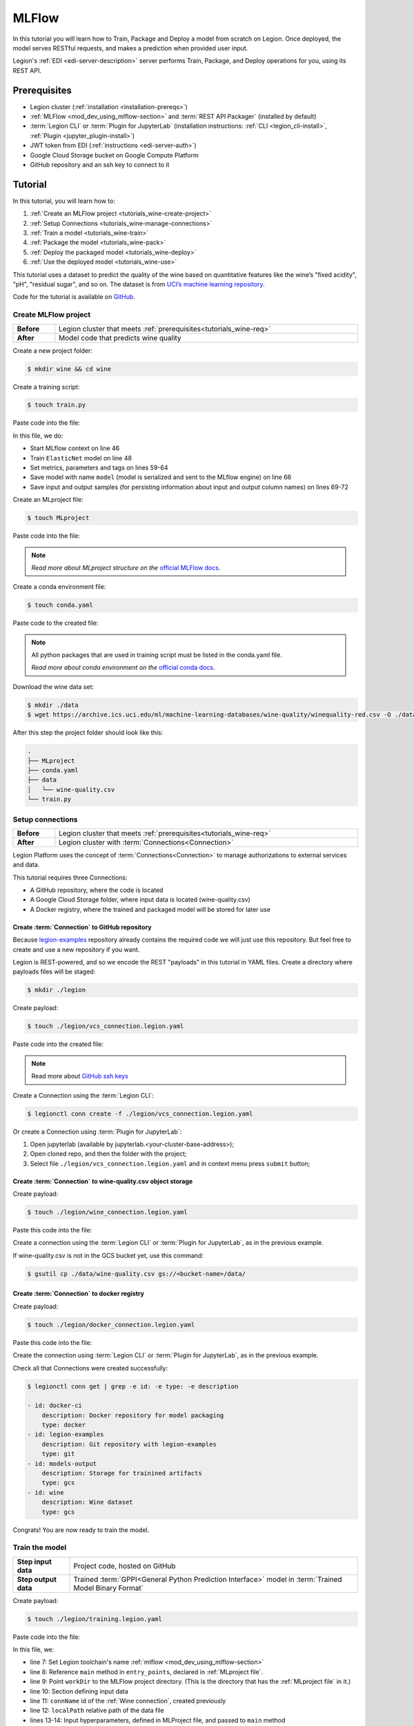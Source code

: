 
====================
MLFlow
====================

In this tutorial you will learn how to Train, Package and Deploy a model from scratch on Legion. Once deployed, the model serves RESTful requests, and makes a prediction when provided user input.

Legion's :ref:`EDI <edi-server-description>` server performs Train, Package, and Deploy operations for you, using its REST API.

.. _tutorials_wine-req:

~~~~~~~~~~~~~~~~~~~
Prerequisites
~~~~~~~~~~~~~~~~~~~

- Legion cluster (:ref:`installation <installation-prereqs>`)
- :ref:`MLFlow <mod_dev_using_mlflow-section>` and :term:`REST API Packager` (installed by default)
- :term:`Legion CLI` or :term:`Plugin for JupyterLab` (installation instructions: :ref:`CLI <legion_cli-install>`, :ref:`Plugin <jupyter_plugin-install>`)
- JWT token from EDI (:ref:`instructions <edi-server-auth>`)
- Google Cloud Storage bucket on Google Compute Platform
- GitHub repository and an ssh key to connect to it

~~~~~~~~~~~~~~~~~~~
Tutorial
~~~~~~~~~~~~~~~~~~~

In this tutorial, you will learn how to:

1. :ref:`Create an MLFlow project <tutorials_wine-create-project>`
2. :ref:`Setup Connections <tutorials_wine-manage-connections>`
3. :ref:`Train a model <tutorials_wine-train>`
4. :ref:`Package the model <tutorials_wine-pack>`
5. :ref:`Deploy the packaged model <tutorials_wine-deploy>`
6. :ref:`Use the deployed model <tutorials_wine-use>`

This tutorial uses a dataset to predict the quality of the wine based on quantitative features
like the wine’s "fixed acidity", "pH", "residual sugar", and so on.
The dataset is from `UCI’s machine learning repository <https://archive.ics.uci.edu/ml/datasets/Wine+Quality>`_.

Code for the tutorial is available on `GitHub <https://github.com/legion-platform/legion-examples/tree/master/mlflow/sklearn/wine>`_.

.. _tutorials_wine-create-project:

#########################
Create MLFlow project
#########################

.. csv-table::
   :stub-columns: 1
   :width: 100%

    "Before", "Legion cluster that meets :ref:`prerequisites<tutorials_wine-req>`"
    "After", "Model code that predicts wine quality"

Create a new project folder:

.. code-block:: console

   $ mkdir wine && cd wine

Create a training script:

.. code-block:: console

   $ touch train.py

Paste code into the file:

.. code-block:: python
   :name: Train script
   :caption: train.py
   :linenos:
   :emphasize-lines: 46,48,59-64,66,69-72

    import os
    import warnings
    import sys
    import argparse

    import pandas as pd
    import numpy as np
    from sklearn.metrics import mean_squared_error, mean_absolute_error, r2_score
    from sklearn.model_selection import train_test_split
    from sklearn.linear_model import ElasticNet

    import mlflow
    import mlflow.sklearn


    def eval_metrics(actual, pred):
        rmse = np.sqrt(mean_squared_error(actual, pred))
        mae = mean_absolute_error(actual, pred)
        r2 = r2_score(actual, pred)
        return rmse, mae, r2



    if __name__ == "__main__":
        warnings.filterwarnings("ignore")
        np.random.seed(40)

        parser = argparse.ArgumentParser()
        parser.add_argument('--alpha')
        parser.add_argument('--l1-ratio')
        args = parser.parse_args()

        # Read the wine-quality csv file (make sure you're running this from the root of MLflow!)
        wine_path = os.path.join(os.path.dirname(os.path.abspath(__file__)), "wine-quality.csv")
        data = pd.read_csv(wine_path)

        # Split the data into training and test sets. (0.75, 0.25) split.
        train, test = train_test_split(data)

        # The predicted column is "quality" which is a scalar from [3, 9]
        train_x = train.drop(["quality"], axis=1)
        test_x = test.drop(["quality"], axis=1)
        train_y = train[["quality"]]
        test_y = test[["quality"]]

        alpha = float(args.alpha)
        l1_ratio = float(args.l1_ratio)

        with mlflow.start_run():
            lr = ElasticNet(alpha=alpha, l1_ratio=l1_ratio, random_state=42)
            lr.fit(train_x, train_y)

            predicted_qualities = lr.predict(test_x)

            (rmse, mae, r2) = eval_metrics(test_y, predicted_qualities)

            print("Elasticnet model (alpha=%f, l1_ratio=%f):" % (alpha, l1_ratio))
            print("  RMSE: %s" % rmse)
            print("  MAE: %s" % mae)
            print("  R2: %s" % r2)

            mlflow.log_param("alpha", alpha)
            mlflow.log_param("l1_ratio", l1_ratio)
            mlflow.log_metric("rmse", rmse)
            mlflow.log_metric("r2", r2)
            mlflow.log_metric("mae", mae)
            mlflow.set_tag("test", '13')

            mlflow.sklearn.log_model(lr, "model")

            # Persist samples (input and output)
            train_x.head().to_pickle('head_input.pkl')
            mlflow.log_artifact('head_input.pkl', 'model')
            train_y.head().to_pickle('head_output.pkl')
            mlflow.log_artifact('head_output.pkl', 'model')

In this file, we do:

- Start MLflow context on line 46
- Train ``ElasticNet`` model on line 48
- Set metrics, parameters and tags on lines 59-64
- Save model with name ``model`` (model is serialized and sent to the MLflow engine) on line 66
- Save input and output samples (for persisting information about input and output column names) on lines 69-72


Create an MLproject file:

.. code-block:: console

   $ touch MLproject

Paste code into the file:

.. code-block:: yaml
    :caption: MLproject
    :name: MLproject file

    name: wine-quality-example
    conda_env: conda.yaml
    entry_points:
        main:
            parameters:
                alpha: float
                l1_ratio: {type: float, default: 0.1}
            command: "python train.py --alpha {alpha} --l1-ratio {l1_ratio}"

.. note::

    *Read more about MLproject structure on the* `official MLFlow docs <https://www.mlflow.org/docs/latest/projects.html>`_.


Create a conda environment file:

.. code-block:: console

   $ touch conda.yaml

Paste code to the created file:

.. code-block:: yaml
   :caption: conda.yaml
   :name: Conda environment for current project

    name: example
    channels:
    - defaults
    dependencies:
    - python=3.6
    - numpy=1.14.3
    - pandas=0.22.0
    - scikit-learn=0.19.1
    - pip:
        - mlflow==1.0.0

.. note::

    All python packages that are used in training script must be listed in the conda.yaml file.

    *Read more about conda environment on the* `official conda docs <https://docs.conda.io/projects/conda/en/latest/user-guide/tasks/manage-environments.html>`_.

Download the wine data set:

.. code-block:: console

   $ mkdir ./data
   $ wget https://archive.ics.uci.edu/ml/machine-learning-databases/wine-quality/winequality-red.csv -O ./data/wine-quality.csv

After this step the project folder should look like this:

.. code-block:: text

    .
    ├── MLproject
    ├── conda.yaml
    ├── data
    │   └── wine-quality.csv
    └── train.py


.. _tutorials_wine-manage-connections:

###################################
Setup connections
###################################

.. csv-table::
   :stub-columns: 1
   :width: 100%

    "Before", "Legion cluster that meets :ref:`prerequisites<tutorials_wine-req>`"
    "After", "Legion cluster with :term:`Connections<Connection>`"

Legion Platform uses the concept of :term:`Connections<Connection>` to manage authorizations to external services and data.

This tutorial requires three Connections:

- A GitHub repository, where the code is located
- A Google Cloud Storage folder, where input data is located (wine-quality.csv)
- A Docker registry, where the trained and packaged model will be stored for later use

Create :term:`Connection` to GitHub repository
---------------------------------------------

Because `legion-examples <https://github.com/legion-platform/legion-examples>`_ repository already contains the required code
we will just use this repository. But feel free to create and use a new repository if you want.

Legion is REST-powered, and so we encode the REST "payloads" in this tutorial in YAML files. Create a directory where payloads files will be staged:

.. code-block:: console

    $ mkdir ./legion

Create payload:

.. code-block:: console

    $ touch ./legion/vcs_connection.legion.yaml

Paste code into the created file:

.. code-block:: yaml
   :caption: vcs_connection.legion.yaml
   :name: VCS Connection

    kind: Connection
    id: legion-examples
    spec:
      type: git
      uri: git@github.com:legion-platform/legion-examples.git
      reference: origin/master
      keySecret: <paste here your key github ssh key>
      description: Git repository with legion-examples
      webUILink: https://github.com/legion-platform/legion-examples

.. note::

   Read more about `GitHub ssh keys <https://help.github.com/en/github/authenticating-to-github/connecting-to-github-with-ssh>`_

Create a Connection using the :term:`Legion CLI`:

.. code-block:: console

    $ legionctl conn create -f ./legion/vcs_connection.legion.yaml

Or create a Connection using :term:`Plugin for JupyterLab`:

1. Open jupyterlab (available by jupyterlab.<your-cluster-base-address>);
2. Open cloned repo, and then the folder with the project;
3. Select file ``./legion/vcs_connection.legion.yaml`` and in context menu press ``submit`` button;


Create :term:`Connection` to wine-quality.csv object storage
-------------------------------------------------------------

Create payload:

.. code-block:: console

    $ touch ./legion/wine_connection.legion.yaml

Paste this code into the file:

.. code-block:: yaml
   :caption: wine_connection.legion.yaml
   :name: Wine connection

    kind: Connection
    id: wine
    spec:
      type: gcs
      uri: gs://<paste your bucket address here>/data/wine-quality.csv
      region: <paste region here>
      keySecret: <paste key secret here>
      description: Wine dataset

Create a connection using the :term:`Legion CLI` or :term:`Plugin for JupyterLab`, as in the previous example.

If wine-quality.csv is not in the GCS bucket yet, use this command:

.. code-block:: console

    $ gsutil cp ./data/wine-quality.csv gs://<bucket-name>/data/


Create :term:`Connection` to docker registry
---------------------------------------------

Create payload:

.. code-block:: console

    $ touch ./legion/docker_connection.legion.yaml

Paste this code into the file:

.. code-block:: yaml
   :caption: docker_connection.legion.yaml
   :name: Docker connection

    kind: Connection  # type of payload
    id: docker-ci
    spec:
      type: docker
      uri: <past uri of your registry here>  # uri to docker image registry
      username: <paste your username here>
      password: <paste your password here>
      description: Docker registry for model packaging


Create the connection using :term:`Legion CLI` or :term:`Plugin for JupyterLab`, as in the previous example.

Check all that Connections were created successfully:

.. code-block:: console

    $ legionctl conn get | grep -e id: -e type: -e description

    - id: docker-ci
        description: Docker repository for model packaging
        type: docker
    - id: legion-examples
        description: Git repository with legion-examples
        type: git
    - id: models-output
        description: Storage for trainined artifacts
        type: gcs
    - id: wine
        description: Wine dataset
        type: gcs

Congrats! You are now ready to train the model.

.. _tutorials_wine-train:

##############################
Train the model
##############################

.. csv-table::
   :stub-columns: 1
   :width: 100%

    "Step input data", "Project code, hosted on GitHub"
    "Step output data", "Trained :term:`GPPI<General Python Prediction Interface>` model in :term:`Trained Model Binary Format`"

Create payload:

.. code-block:: console

    $ touch ./legion/training.legion.yaml

Paste code into the file:

.. code-block:: yaml
   :caption: ./legion/training.legion.yaml
   :name: ModelTraining
   :linenos:
   :emphasize-lines: 7-14,22

    kind: ModelTraining
    id: wine
    spec:
      model:
        name: wine
        version: 1.0
      toolchain: mlflow  # MLFlow training toolchain integration
      entrypoint: main
      workDir: mlflow/sklearn/wine  # MLproject location (in GitHub)
      data:
        - connName: wine
          localPath: mlflow/sklearn/wine/wine-quality.csv # wine-quality.csv file (on GCS)
      hyperParameters:
        alpha: "1.0"
      resources:
        limits:
          cpu: 4024m
          memory: 4024Mi
        requests:
          cpu: 2024m
          memory: 2024Mi
      vcsName: legion-examples

In this file, we:

- line 7: Set Legion toolchain's name :ref:`mlflow <mod_dev_using_mlflow-section>`
- line 8: Reference ``main`` method in ``entry_points``, declared in :ref:`MLproject file`.
- line 9: Point ``workDir`` to the MLFlow project directory. (This is the directory that has the :ref:`MLproject file` in it.)
- line 10: Section defining input data
- line 11: ``connName`` id of the :ref:`Wine connection`, created previously
- line 12: ``localPath`` relative path of the data file
- lines 13-14: Input hyperparameters, defined in MLProject file, and passed to ``main`` method
- line 22: ``vcsName`` id of the :ref:`VCS Connection`

:term:`Train` using :term:`Legion CLI`:

.. code-block:: console

    $ legionctl conn create -f ./legion/training.legion.yaml

Check :term:`Train` logs:

.. code-block:: console

    $ legionctl training logs --id wine

The :term:`Train` process will finish after some time.

To check the status run:

.. code-block:: console

    $ legionctl training get --id wine

When the Train process finishes, the command will output this YAML:

- ``state`` succeeded
- ``artifactName`` (filename of :term:`Trained Model Binary`)


Or `Train` using the :term:`Plugin for JupyterLab`:

1. Open jupyterlab
2. Open cloned repo, and then the folder with the project
3. Select file ``./legion/training.legion.yaml`` and in context menu press ``submit`` button

You can see model logs using ``Legion cloud mode`` in the left side tab (cloud icon) in Jupyterlab

1. Open ``Legion cloud mode`` tab
2. Look for ``TRAINING`` section
3. Press on the row with `ID=wine`
4. Press button ``LOGS`` to connect to :term:`Train` logs

After some time the :term:`Train` process will finish. Train status is updated in column ``status`` of the `TRAINING` section
in the ``Legion cloud mode`` tab. If the model training finishes with success, you will see `status=succeeded`.

Then open :term:`Train` again by pressing the appropriate row. Look at the `Results` section. You should see:

- ``artifactName`` (filename of :term:`Trained Model Binary`)


``artifactName`` is the filename of the trained model. This model is in :term:`GPPI<General Python Prediction Interface>` format.
We can download it from storage defined in the ``models-output`` Connection.  (This connection is created during Legion Platform installation, so we were not required to create this Connection as part of this tutorial.)


.. _tutorials_wine-pack:

#########################
Package the model
#########################

.. csv-table::
   :stub-columns: 1
   :width: 100%

    "Before",  "The trained model in :term:`GPPI<General Python Prediction Interface>` :term:`Trained Model Binary Format`"
    "After", "Docker image for the packaged model, including a model REST API"

Create payload:

.. code-block:: console

    $ touch ./legion/packaging.legion.yaml

Paste code into the file:

.. code-block:: yaml
   :caption: ./legion/packaging.legion.yaml
   :name: ModelPackaging
   :linenos:
   :emphasize-lines: 4, 6-8

    id: wine
    kind: ModelPackaging
    spec:
      artifactName: "<fill-in>"  # Use artifact name from Train step
      targets:
        - connectionName: docker-ci  # Docker registry when output image will be stored
          name: docker-push
      integrationName: docker-rest  # REST API Packager

In this file, we:

- line 4: Set artifact name from the Train step
- line 6: Set docker registry, where output will be staged
- line 7: Specify docker command
- line 8: id of :term:`REST API Packager`

Create :term:`Package` using :term:`Legion CLI`:

.. code-block:: console

    $ legionctl conn create -f ./legion/packaging.legion.yaml

Check :term:`Package` logs:

.. code-block:: console

    $ legionctl packaging logs --id wine

After some time, the :term:`Package` process will finish.

To check the status, run:

.. code-block:: console

    $ legionctl packaging get --id wine

You will see YAML with updated :term:`Package` resource. Look at the status section. You can see:

- ``image`` (this is the filename of the docker image in the registry with the trained model as a REST service`);

Or run Package using the :term:`Plugin for JupyterLab`:

1. Open jupyterlab
2. Open the repository that has the source code, and navigate to the folder with the MLProject file
3. Select file ``./legion/packaging.legion.yaml`` and in the context menu press the ``submit`` button

To view Package logs, use ``Legion cloud mode`` in the side tab of your Jupyterlab

1. Open ``Legion cloud mode`` tab;
2. Look for ``PACKAGING`` section;
3. Click on the row with `ID=wine`;
4. Click the button for ``LOGS`` and view the ``Packaging`` logs;

After some time the :term:`Package` process will finish. The status of training is updated in column ``status`` of the `PACKAGING` section in the ``Legion cloud mode`` tab. You should see `status=succeeded`.

Then open Packaging again by pressing the appropriate row. Look at the `Results` section. You should see:

- ``image`` (this is the filename of docker image in the registry with the trained model as a REST service`);

.. _tutorials_wine-deploy:

#########################
Deploy the model
#########################

.. csv-table::
   :stub-columns: 1
   :width: 100%

    "Before",  "Model is packaged as image in the Docker registry"
    "Step output data", "Model is served via REST API from the Legion cluster"

Create payload:

.. code-block:: console

    $ touch ./legion/deployment.legion.yaml


Paste code into the file:

.. code-block:: yaml
   :caption: ./legion/deployment.legion.yaml
   :name: ModelDeployment
   :linenos:
   :emphasize-lines: 4, 6-8

    id: wine
    kind: ModelDeployment
    spec:
      image: "<fill-in>"
      minReplicas: 1
      ImagePullConnectionID: docker-ci

In this file, we:

- line 4: Set the ``image`` that was created in the Package step
- line 6: Set the id of the :term:`REST API Packager`

Create a :term:`Deploy` using the :term:`Legion CLI`:

.. code-block:: console

    $ legionctl conn create -f ./legion/deployment.legion.yaml

After some time the :term:`Deploy` process will finish.

To check its status, run:

.. code-block:: console

    $ legionctl deployment get --id wine

Or create a `Deploy` using the :term:`Plugin for JupyterLab`:

1. Open jupyterlab
2. Open the cloned repo, and then the folder with the MLProject file
3. Select file ``./legion/deployment.legion.yaml``. In context menu press the ``submit`` button

You can see Deploy logs using ``Legion cloud mode`` side tab in your Jupyterlab

1. Open the ``Legion cloud mode`` tab
2. Look for the ``DEPLOYMENT`` section
3. Click the row with `ID=wine`

After some time, the :term:`Deploy` process will finish. The status of Deploy is updated in column ``status`` of the `DEPLOYMENT` section in the ``Legion cloud mode`` tab. You should see `status=Ready`.

.. _tutorials_wine-use:

#########################
Use the deployed model
#########################

.. csv-table::
   :stub-columns: 1
   :width: 100%

    "Step input data",  "The deployed model"

After the model is deployed, you can check its API in Swagger:

Open ``<your-legion-platform-host>/swagger/index.html`` and look and the endpoints:

1. ``GET /model/wine/api/model/info`` – OpenAPI model specification;
2. ``POST /model/wine/api/model/invoke`` – Endpoint to do predictions;

But you can also do predictions using the :term:`Legion CLI`.

Create a payload file:

.. code-block:: console

    $ touch ./legion/r.json

Add payload for ``/model/wine/api/model/invoke`` according to the OpenAPI schema. In this payload we list model input variables:

.. code-block:: json
   :caption: ./legion/r.json
   :name: Model invoke payload

   {
     "columns": [
       "fixed acidity",
       "volatile acidity",
       "citric acid",
       "residual sugar",
       "chlorides",
       "free sulfur dioxide",
       "total sulfur dioxide",
       "density",
       "pH",
       "sulphates",
       "alcohol"
     ],
     "data": [
       [
         7,
         0.27,
         0.36,
         20.7,
         0.045,
         45,
         170,
         1.001,
         3,
         0.45,
         8.8
       ]
     ]
   }


Invoke the model to make a prediction:

.. code-block:: console

    $ legionctl model invoke --mr wine --json-file r.json

.. code-block:: json
   :caption: ./legion/r.json
   :name: Model invoke output

   {"prediction": [6.0], "columns": ["quality"]}


Congrats! You have completed the tutorial.

